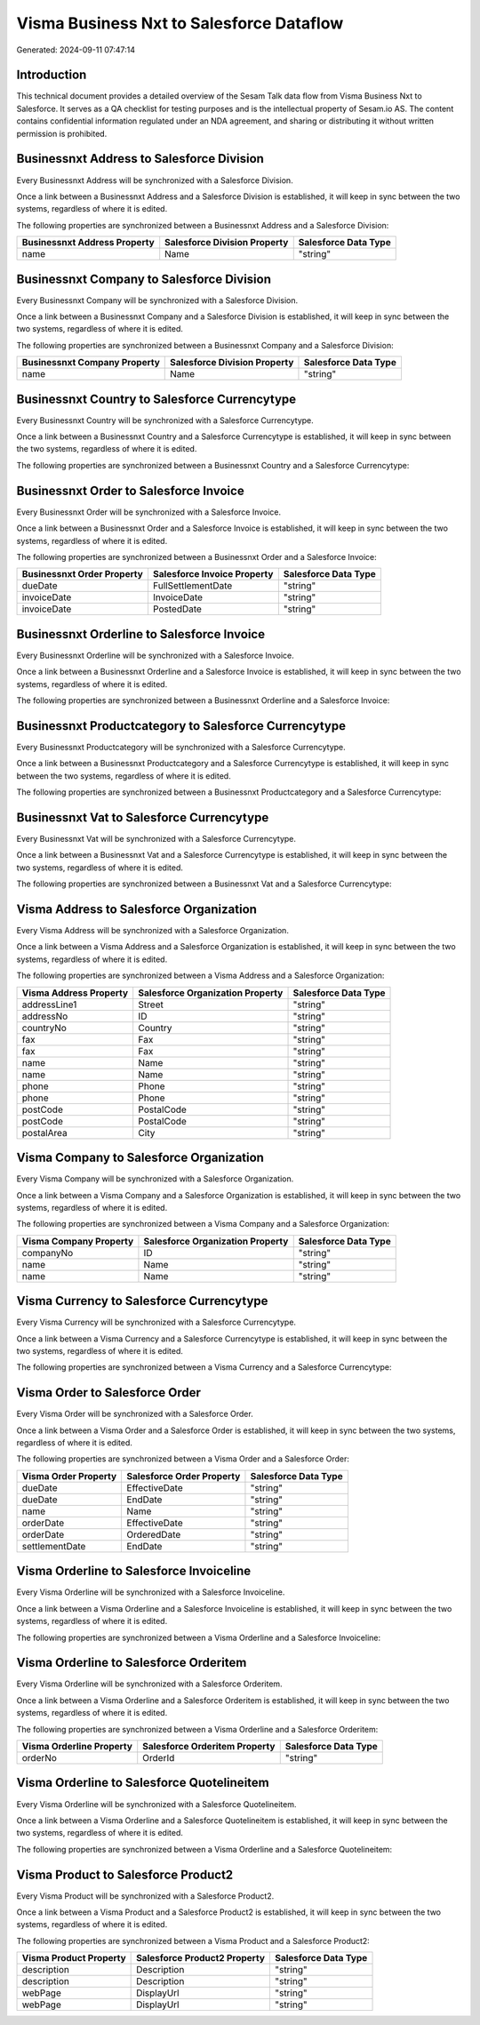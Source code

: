 =========================================
Visma Business Nxt to Salesforce Dataflow
=========================================

Generated: 2024-09-11 07:47:14

Introduction
------------

This technical document provides a detailed overview of the Sesam Talk data flow from Visma Business Nxt to Salesforce. It serves as a QA checklist for testing purposes and is the intellectual property of Sesam.io AS. The content contains confidential information regulated under an NDA agreement, and sharing or distributing it without written permission is prohibited.

Businessnxt Address to Salesforce Division
------------------------------------------
Every Businessnxt Address will be synchronized with a Salesforce Division.

Once a link between a Businessnxt Address and a Salesforce Division is established, it will keep in sync between the two systems, regardless of where it is edited.

The following properties are synchronized between a Businessnxt Address and a Salesforce Division:

.. list-table::
   :header-rows: 1

   * - Businessnxt Address Property
     - Salesforce Division Property
     - Salesforce Data Type
   * - name
     - Name
     - "string"


Businessnxt Company to Salesforce Division
------------------------------------------
Every Businessnxt Company will be synchronized with a Salesforce Division.

Once a link between a Businessnxt Company and a Salesforce Division is established, it will keep in sync between the two systems, regardless of where it is edited.

The following properties are synchronized between a Businessnxt Company and a Salesforce Division:

.. list-table::
   :header-rows: 1

   * - Businessnxt Company Property
     - Salesforce Division Property
     - Salesforce Data Type
   * - name
     - Name
     - "string"


Businessnxt Country to Salesforce Currencytype
----------------------------------------------
Every Businessnxt Country will be synchronized with a Salesforce Currencytype.

Once a link between a Businessnxt Country and a Salesforce Currencytype is established, it will keep in sync between the two systems, regardless of where it is edited.

The following properties are synchronized between a Businessnxt Country and a Salesforce Currencytype:

.. list-table::
   :header-rows: 1

   * - Businessnxt Country Property
     - Salesforce Currencytype Property
     - Salesforce Data Type


Businessnxt Order to Salesforce Invoice
---------------------------------------
Every Businessnxt Order will be synchronized with a Salesforce Invoice.

Once a link between a Businessnxt Order and a Salesforce Invoice is established, it will keep in sync between the two systems, regardless of where it is edited.

The following properties are synchronized between a Businessnxt Order and a Salesforce Invoice:

.. list-table::
   :header-rows: 1

   * - Businessnxt Order Property
     - Salesforce Invoice Property
     - Salesforce Data Type
   * - dueDate
     - FullSettlementDate
     - "string"
   * - invoiceDate
     - InvoiceDate
     - "string"
   * - invoiceDate
     - PostedDate
     - "string"


Businessnxt Orderline to Salesforce Invoice
-------------------------------------------
Every Businessnxt Orderline will be synchronized with a Salesforce Invoice.

Once a link between a Businessnxt Orderline and a Salesforce Invoice is established, it will keep in sync between the two systems, regardless of where it is edited.

The following properties are synchronized between a Businessnxt Orderline and a Salesforce Invoice:

.. list-table::
   :header-rows: 1

   * - Businessnxt Orderline Property
     - Salesforce Invoice Property
     - Salesforce Data Type


Businessnxt Productcategory to Salesforce Currencytype
------------------------------------------------------
Every Businessnxt Productcategory will be synchronized with a Salesforce Currencytype.

Once a link between a Businessnxt Productcategory and a Salesforce Currencytype is established, it will keep in sync between the two systems, regardless of where it is edited.

The following properties are synchronized between a Businessnxt Productcategory and a Salesforce Currencytype:

.. list-table::
   :header-rows: 1

   * - Businessnxt Productcategory Property
     - Salesforce Currencytype Property
     - Salesforce Data Type


Businessnxt Vat to Salesforce Currencytype
------------------------------------------
Every Businessnxt Vat will be synchronized with a Salesforce Currencytype.

Once a link between a Businessnxt Vat and a Salesforce Currencytype is established, it will keep in sync between the two systems, regardless of where it is edited.

The following properties are synchronized between a Businessnxt Vat and a Salesforce Currencytype:

.. list-table::
   :header-rows: 1

   * - Businessnxt Vat Property
     - Salesforce Currencytype Property
     - Salesforce Data Type


Visma Address to Salesforce Organization
----------------------------------------
Every Visma Address will be synchronized with a Salesforce Organization.

Once a link between a Visma Address and a Salesforce Organization is established, it will keep in sync between the two systems, regardless of where it is edited.

The following properties are synchronized between a Visma Address and a Salesforce Organization:

.. list-table::
   :header-rows: 1

   * - Visma Address Property
     - Salesforce Organization Property
     - Salesforce Data Type
   * - addressLine1
     - Street
     - "string"
   * - addressNo
     - ID
     - "string"
   * - countryNo
     - Country
     - "string"
   * - fax
     - Fax
     - "string"
   * - fax
     - Fax	
     - "string"
   * - name
     - Name
     - "string"
   * - name
     - Name	
     - "string"
   * - phone
     - Phone
     - "string"
   * - phone
     - Phone	
     - "string"
   * - postCode
     - PostalCode
     - "string"
   * - postCode
     - PostalCode	
     - "string"
   * - postalArea
     - City
     - "string"


Visma Company to Salesforce Organization
----------------------------------------
Every Visma Company will be synchronized with a Salesforce Organization.

Once a link between a Visma Company and a Salesforce Organization is established, it will keep in sync between the two systems, regardless of where it is edited.

The following properties are synchronized between a Visma Company and a Salesforce Organization:

.. list-table::
   :header-rows: 1

   * - Visma Company Property
     - Salesforce Organization Property
     - Salesforce Data Type
   * - companyNo
     - ID
     - "string"
   * - name
     - Name
     - "string"
   * - name
     - Name	
     - "string"


Visma Currency to Salesforce Currencytype
-----------------------------------------
Every Visma Currency will be synchronized with a Salesforce Currencytype.

Once a link between a Visma Currency and a Salesforce Currencytype is established, it will keep in sync between the two systems, regardless of where it is edited.

The following properties are synchronized between a Visma Currency and a Salesforce Currencytype:

.. list-table::
   :header-rows: 1

   * - Visma Currency Property
     - Salesforce Currencytype Property
     - Salesforce Data Type


Visma Order to Salesforce Order
-------------------------------
Every Visma Order will be synchronized with a Salesforce Order.

Once a link between a Visma Order and a Salesforce Order is established, it will keep in sync between the two systems, regardless of where it is edited.

The following properties are synchronized between a Visma Order and a Salesforce Order:

.. list-table::
   :header-rows: 1

   * - Visma Order Property
     - Salesforce Order Property
     - Salesforce Data Type
   * - dueDate
     - EffectiveDate
     - "string"
   * - dueDate
     - EndDate
     - "string"
   * - name
     - Name
     - "string"
   * - orderDate
     - EffectiveDate
     - "string"
   * - orderDate
     - OrderedDate
     - "string"
   * - settlementDate
     - EndDate
     - "string"


Visma Orderline to Salesforce Invoiceline
-----------------------------------------
Every Visma Orderline will be synchronized with a Salesforce Invoiceline.

Once a link between a Visma Orderline and a Salesforce Invoiceline is established, it will keep in sync between the two systems, regardless of where it is edited.

The following properties are synchronized between a Visma Orderline and a Salesforce Invoiceline:

.. list-table::
   :header-rows: 1

   * - Visma Orderline Property
     - Salesforce Invoiceline Property
     - Salesforce Data Type


Visma Orderline to Salesforce Orderitem
---------------------------------------
Every Visma Orderline will be synchronized with a Salesforce Orderitem.

Once a link between a Visma Orderline and a Salesforce Orderitem is established, it will keep in sync between the two systems, regardless of where it is edited.

The following properties are synchronized between a Visma Orderline and a Salesforce Orderitem:

.. list-table::
   :header-rows: 1

   * - Visma Orderline Property
     - Salesforce Orderitem Property
     - Salesforce Data Type
   * - orderNo
     - OrderId
     - "string"


Visma Orderline to Salesforce Quotelineitem
-------------------------------------------
Every Visma Orderline will be synchronized with a Salesforce Quotelineitem.

Once a link between a Visma Orderline and a Salesforce Quotelineitem is established, it will keep in sync between the two systems, regardless of where it is edited.

The following properties are synchronized between a Visma Orderline and a Salesforce Quotelineitem:

.. list-table::
   :header-rows: 1

   * - Visma Orderline Property
     - Salesforce Quotelineitem Property
     - Salesforce Data Type


Visma Product to Salesforce Product2
------------------------------------
Every Visma Product will be synchronized with a Salesforce Product2.

Once a link between a Visma Product and a Salesforce Product2 is established, it will keep in sync between the two systems, regardless of where it is edited.

The following properties are synchronized between a Visma Product and a Salesforce Product2:

.. list-table::
   :header-rows: 1

   * - Visma Product Property
     - Salesforce Product2 Property
     - Salesforce Data Type
   * - description
     - Description
     - "string"
   * - description
     - Description	
     - "string"
   * - webPage
     - DisplayUrl
     - "string"
   * - webPage
     - DisplayUrl	
     - "string"


